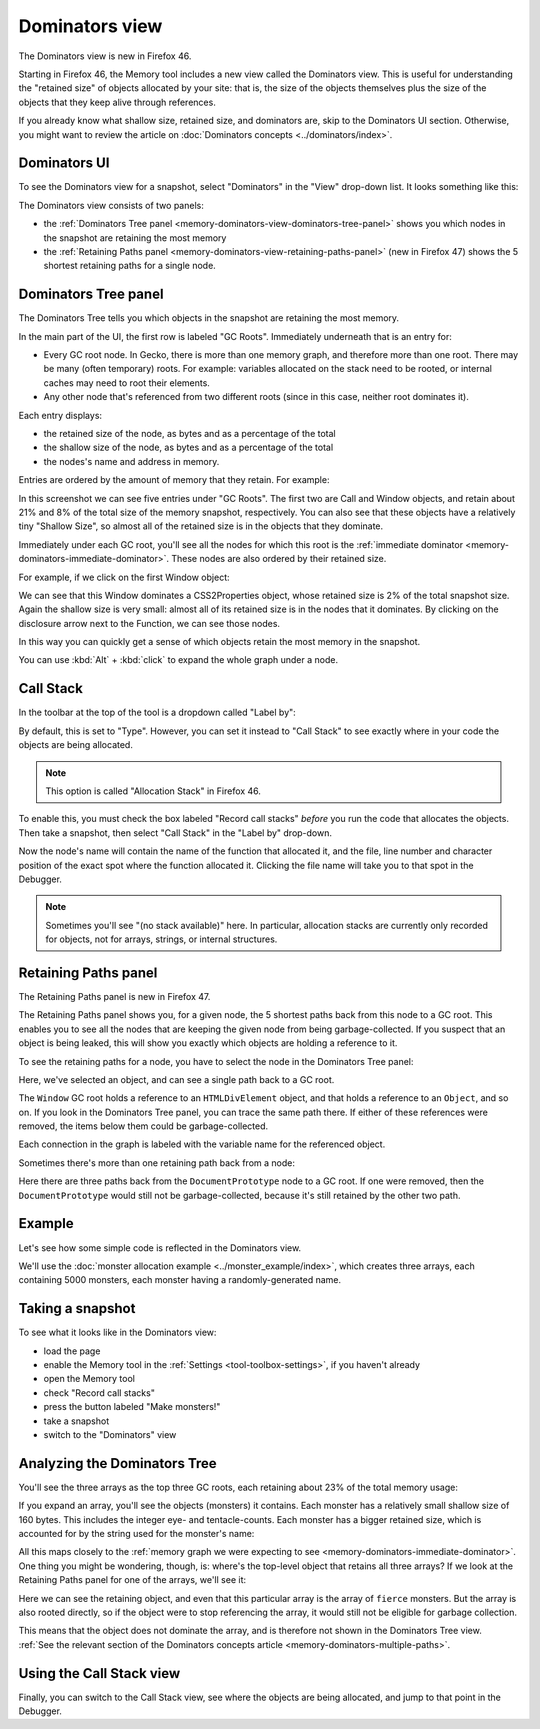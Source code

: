 ===============
Dominators view
===============

The Dominators view is new in Firefox 46.

Starting in Firefox 46, the Memory tool includes a new view called the Dominators view. This is useful for understanding the "retained size" of objects allocated by your site: that is, the size of the objects themselves plus the size of the objects that they keep alive through references.

If you already know what shallow size, retained size, and dominators are, skip to the Dominators UI section. Otherwise, you might want to review the article on :doc:`Dominators concepts <../dominators/index>`.


Dominators UI
*************

To see the Dominators view for a snapshot, select "Dominators" in the "View" drop-down list. It looks something like this:

.. image:: dominators-1.png
  :class: center

The Dominators view consists of two panels:

- the :ref:`Dominators Tree panel <memory-dominators-view-dominators-tree-panel>` shows you which nodes in the snapshot are retaining the most memory
- the :ref:`Retaining Paths panel <memory-dominators-view-retaining-paths-panel>` (new in Firefox 47) shows the 5 shortest retaining paths for a single node.

.. image:: dominators-2.png
  :class: center


.. _memory-dominators-view-dominators-tree-panel:

Dominators Tree panel
*********************

The Dominators Tree tells you which objects in the snapshot are retaining the most memory.

In the main part of the UI, the first row is labeled "GC Roots". Immediately underneath that is an entry for:


- Every GC root node. In Gecko, there is more than one memory graph, and therefore more than one root. There may be many (often temporary) roots. For example: variables allocated on the stack need to be rooted, or internal caches may need to root their elements.
- Any other node that's referenced from two different roots (since in this case, neither root dominates it).


Each entry displays:


- the retained size of the node, as bytes and as a percentage of the total
- the shallow size of the node, as bytes and as a percentage of the total
- the nodes's name and address in memory.


Entries are ordered by the amount of memory that they retain. For example:

.. image:: dominators-3.png
  :class: center

In this screenshot we can see five entries under "GC Roots". The first two are Call and Window objects, and retain about 21% and 8% of the total size of the memory snapshot, respectively. You can also see that these objects have a relatively tiny "Shallow Size", so almost all of the retained size is in the objects that they dominate.

Immediately under each GC root, you'll see all the nodes for which this root is the :ref:`immediate dominator <memory-dominators-immediate-dominator>`. These nodes are also ordered by their retained size.

For example, if we click on the first Window object:

.. image:: dominators-4.png
  :class: center

We can see that this Window dominates a CSS2Properties object, whose retained size is 2% of the total snapshot size. Again the shallow size is very small: almost all of its retained size is in the nodes that it dominates. By clicking on the disclosure arrow next to the Function, we can see those nodes.

In this way you can quickly get a sense of which objects retain the most memory in the snapshot.

You can use :kbd:`Alt` + :kbd:`click` to expand the whole graph under a node.

Call Stack
**********

In the toolbar at the top of the tool is a dropdown called "Label by":

.. image:: dominators-5.png
  :class: center

By default, this is set to "Type". However, you can set it instead to "Call Stack" to see exactly where in your code the objects are being allocated.

.. note::

  This option is called "Allocation Stack" in Firefox 46.


To enable this, you must check the box labeled "Record call stacks" *before* you run the code that allocates the objects. Then take a snapshot, then select "Call Stack" in the "Label by" drop-down.

Now the node's name will contain the name of the function that allocated it, and the file, line number and character position of the exact spot where the function allocated it. Clicking the file name will take you to that spot in the Debugger.


.. note::

  Sometimes you'll see "(no stack available)" here. In particular, allocation stacks are currently only recorded for objects, not for arrays, strings, or internal structures.


.. _memory-dominators-view-retaining-paths-panel:

Retaining Paths panel
*********************

The Retaining Paths panel is new in Firefox 47.

The Retaining Paths panel shows you, for a given node, the 5 shortest paths back from this node to a GC root. This enables you to see all the nodes that are keeping the given node from being garbage-collected. If you suspect that an object is being leaked, this will show you exactly which objects are holding a reference to it.

To see the retaining paths for a node, you have to select the node in the Dominators Tree panel:

.. image:: dominators-6.png
  :class: center


Here, we've selected an object, and can see a single path back to a GC root.

The ``Window`` GC root holds a reference to an ``HTMLDivElement`` object, and that holds a reference to an ``Object``, and so on. If you look in the Dominators Tree panel, you can trace the same path there. If either of these references were removed, the items below them could be garbage-collected.

Each connection in the graph is labeled with the variable name for the referenced object.

Sometimes there's more than one retaining path back from a node:

.. image:: dominators-7.png
  :class: center


Here there are three paths back from the ``DocumentPrototype`` node to a GC root. If one were removed, then the ``DocumentPrototype`` would still not be garbage-collected, because it's still retained by the other two path.


Example
*******

Let's see how some simple code is reflected in the Dominators view.

We'll use the :doc:`monster allocation example <../monster_example/index>`, which creates three arrays, each containing 5000 monsters, each monster having a randomly-generated name.

Taking a snapshot
*****************

To see what it looks like in the Dominators view:

- load the page
- enable the Memory tool in the :ref:`Settings <tool-toolbox-settings>`, if you haven't already
- open the Memory tool
- check "Record call stacks"
- press the button labeled "Make monsters!"
- take a snapshot
- switch to the "Dominators" view


Analyzing the Dominators Tree
*****************************

You'll see the three arrays as the top three GC roots, each retaining about 23% of the total memory usage:

.. image:: dominators-8.png
  :class: center


If you expand an array, you'll see the objects (monsters) it contains. Each monster has a relatively small shallow size of 160 bytes. This includes the integer eye- and tentacle-counts. Each monster has a bigger retained size, which is accounted for by the string used for the monster's name:

.. image:: dominators-9.png
  :class: center

All this maps closely to the :ref:`memory graph we were expecting to see <memory-dominators-immediate-dominator>`. One thing you might be wondering, though, is: where's the top-level object that retains all three arrays? If we look at the Retaining Paths panel for one of the arrays, we'll see it:

.. image:: dominators-10.png
  :class: center

Here we can see the retaining object, and even that this particular array is the array of ``fierce`` monsters. But the array is also rooted directly, so if the object were to stop referencing the array, it would still not be eligible for garbage collection.

This means that the object does not dominate the array, and is therefore not shown in the Dominators Tree view. :ref:`See the relevant section of the Dominators concepts article <memory-dominators-multiple-paths>`.


Using the Call Stack view
*************************

Finally, you can switch to the Call Stack view, see where the objects are being allocated, and jump to that point in the Debugger.
